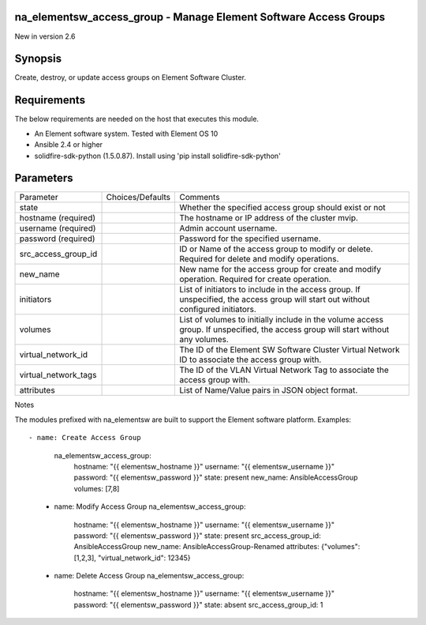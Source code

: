 =================================================================
na_elementsw_access_group - Manage Element Software Access Groups
=================================================================
New in version 2.6

========
Synopsis
========
Create, destroy, or update access groups on Element Software Cluster.

============
Requirements
============
The below requirements are needed on the host that executes this module.

* An Element software system.  Tested with Element OS 10
* Ansible 2.4 or higher
* solidfire-sdk-python (1.5.0.87). Install using 'pip install solidfire-sdk-python'

==========
Parameters
==========

+----------------------+---------------------+------------------------------------------+
|     Parameter        |   Choices/Defaults  |                 Comments                 |
+----------------------+---------------------+------------------------------------------+
| state                |                     | Whether the specified access group       |
|                      |                     | should exist or not                      |
+----------------------+---------------------+------------------------------------------+
| hostname             |                     | The hostname or IP address of the        |
| (required)           |                     | cluster mvip.                            |
+----------------------+---------------------+------------------------------------------+
| username             |                     | Admin account username.                  |
| (required)           |                     |                                          |
+----------------------+---------------------+------------------------------------------+
| password             |                     | Password for the specified username.     |
| (required)           |                     |                                          |
+----------------------+---------------------+------------------------------------------+
| src_access_group_id  |                     | ID or Name of the access group to modify |
|                      |                     | or delete. Required for delete and       |
|                      |                     | modify operations.                       |
+----------------------+---------------------+------------------------------------------+
| new_name             |                     | New name for the access group for create |
|                      |                     | and modify operation. Required for       |
|                      |                     | create operation.                        |
+----------------------+---------------------+------------------------------------------+
| initiators           |                     | List of initiators to include in the     |
|                      |                     | access group. If unspecified, the access |
|                      |                     | group will start out without configured  |
|                      |                     | initiators.                              |
+----------------------+---------------------+------------------------------------------+
| volumes              |                     | List of volumes to initially include in  |
|                      |                     | the volume access group. If unspecified, |
|                      |                     | the access group will start without any  |
|                      |                     | volumes.                                 |
+----------------------+---------------------+------------------------------------------+
| virtual_network_id   |                     | The ID of the Element SW Software        |
|                      |                     | Cluster Virtual Network ID to associate  |
|                      |                     | the access group with.                   |
+----------------------+---------------------+------------------------------------------+
| virtual_network_tags |                     | The ID of the VLAN Virtual Network Tag   |
|                      |                     | to associate the access group with.      |
+----------------------+---------------------+------------------------------------------+
| attributes           |                     | List of Name/Value pairs in JSON object  |
|                      |                     | format.                                  |
+----------------------+---------------------+------------------------------------------+

Notes

The modules prefixed with na_elementsw are built to support the Element software platform.
Examples::

- name: Create Access Group
     na_elementsw_access_group:
       hostname: "{{ elementsw_hostname }}"
       username: "{{ elementsw_username }}"
       password: "{{ elementsw_password }}"
       state: present
       new_name: AnsibleAccessGroup
       volumes: [7,8]

   - name: Modify Access Group
     na_elementsw_access_group:
       hostname: "{{ elementsw_hostname }}"
       username: "{{ elementsw_username }}"
       password: "{{ elementsw_password }}"
       state: present
       src_access_group_id: AnsibleAccessGroup
       new_name: AnsibleAccessGroup-Renamed
       attributes: {"volumes": [1,2,3], "virtual_network_id": 12345}

   - name: Delete Access Group
     na_elementsw_access_group:
       hostname: "{{ elementsw_hostname }}"
       username: "{{ elementsw_username }}"
       password: "{{ elementsw_password }}"
       state: absent
       src_access_group_id: 1

